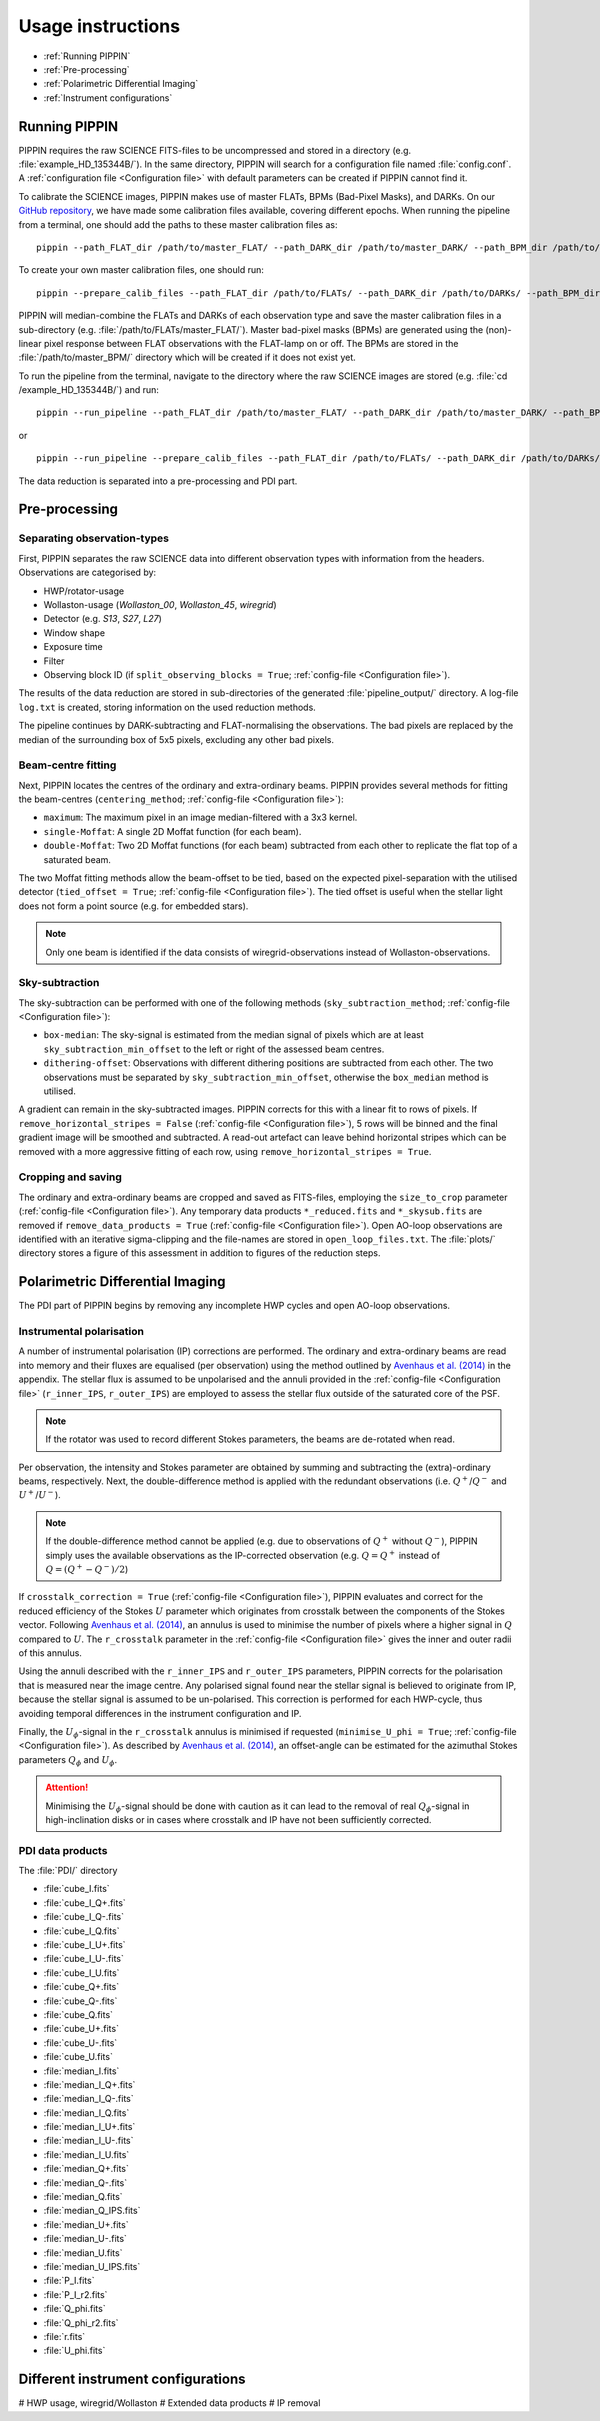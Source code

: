 
Usage instructions
==================

- :ref:`Running PIPPIN`
- :ref:`Pre-processing`
- :ref:`Polarimetric Differential Imaging`
- :ref:`Instrument configurations`

Running PIPPIN
--------------
PIPPIN requires the raw SCIENCE FITS-files to be uncompressed and stored in a directory (e.g. :file:`example_HD_135344B/`). In the same directory, PIPPIN will search for a configuration file named :file:`config.conf`. A :ref:`configuration file <Configuration file>` with default parameters can be created if PIPPIN cannot find it.

To calibrate the SCIENCE images, PIPPIN makes use of master FLATs, BPMs (Bad-Pixel Masks), and DARKs. On our `GitHub repository <https://github.com/samderegt/PIPPIN-NACO/tree/master/pippin/data>`_, we have made some calibration files available, covering different epochs. When running the pipeline from a terminal, one should add the paths to these master calibration files as:
::

   pippin --path_FLAT_dir /path/to/master_FLAT/ --path_DARK_dir /path/to/master_DARK/ --path_BPM_dir /path/to/master_BPM/

To create your own master calibration files, one should run:
::

   pippin --prepare_calib_files --path_FLAT_dir /path/to/FLATs/ --path_DARK_dir /path/to/DARKs/ --path_BPM_dir /path/to/master_BPM/

PIPPIN will median-combine the FLATs and DARKs of each observation type and save the master calibration files in a sub-directory (e.g. :file:`/path/to/FLATs/master_FLAT/`). Master bad-pixel masks (BPMs) are generated using the (non)-linear pixel response between FLAT observations with the FLAT-lamp on or off. The BPMs are stored in the :file:`/path/to/master_BPM/` directory which will be created if it does not exist yet.

To run the pipeline from the terminal, navigate to the directory where the raw SCIENCE images are stored (e.g. :file:`cd /example_HD_135344B/`) and run:
::

   pippin --run_pipeline --path_FLAT_dir /path/to/master_FLAT/ --path_DARK_dir /path/to/master_DARK/ --path_BPM_dir /path/to/master_BPM/

or

::

   pippin --run_pipeline --prepare_calib_files --path_FLAT_dir /path/to/FLATs/ --path_DARK_dir /path/to/DARKs/ --path_BPM_dir /path/to/master_BPM/

The data reduction is separated into a pre-processing and PDI part.

Pre-processing
--------------

Separating observation-types
^^^^^^^^^^^^^^^^^^^^^^^^^^^^
First, PIPPIN separates the raw SCIENCE data into different observation types with information from the headers. Observations are categorised by:

- HWP/rotator-usage
- Wollaston-usage (`Wollaston_00`, `Wollaston_45`, `wiregrid`)
- Detector (e.g. `S13`, `S27`, `L27`)
- Window shape
- Exposure time
- Filter
- Observing block ID (if ``split_observing_blocks = True``; :ref:`config-file <Configuration file>`).

The results of the data reduction are stored in sub-directories of the generated :file:`pipeline_output/` directory. A log-file ``log.txt`` is created, storing information on the used reduction methods.

The pipeline continues by DARK-subtracting and FLAT-normalising the observations. The bad pixels are replaced by the median of the surrounding box of 5x5 pixels, excluding any other bad pixels.

Beam-centre fitting
^^^^^^^^^^^^^^^^^^^
Next, PIPPIN locates the centres of the ordinary and extra-ordinary beams. PIPPIN provides several methods for fitting the beam-centres (``centering_method``; :ref:`config-file <Configuration file>`):

- ``maximum``: The maximum pixel in an image median-filtered with a 3x3 kernel.
- ``single-Moffat``: A single 2D Moffat function (for each beam).
- ``double-Moffat``: Two 2D Moffat functions (for each beam) subtracted from each other to replicate the flat top of a saturated beam.

The two Moffat fitting methods allow the beam-offset to be tied, based on the expected pixel-separation with the utilised detector (``tied_offset = True``; :ref:`config-file <Configuration file>`). The tied offset is useful when the stellar light does not form a point source (e.g. for embedded stars).

.. note::
   Only one beam is identified if the data consists of wiregrid-observations instead of Wollaston-observations.

Sky-subtraction
^^^^^^^^^^^^^^^
The sky-subtraction can be performed with one of the following methods (``sky_subtraction_method``; :ref:`config-file <Configuration file>`):

- ``box-median``: The sky-signal is estimated from the median signal of pixels which are at least ``sky_subtraction_min_offset`` to the left or right of the assessed beam centres.
- ``dithering-offset``: Observations with different dithering positions are subtracted from each other. The two observations must be separated by ``sky_subtraction_min_offset``, otherwise the ``box_median`` method is utilised.

A gradient can remain in the sky-subtracted images. PIPPIN corrects for this with a linear fit to rows of pixels. If ``remove_horizontal_stripes = False`` (:ref:`config-file <Configuration file>`), 5 rows will be binned and the final gradient image will be smoothed and subtracted. A read-out artefact can leave behind horizontal stripes which can be removed with a more aggressive fitting of each row, using ``remove_horizontal_stripes = True``.

Cropping and saving
^^^^^^^^^^^^^^^^^^^
The ordinary and extra-ordinary beams are cropped and saved as FITS-files, employing the ``size_to_crop`` parameter (:ref:`config-file <Configuration file>`). Any temporary data products ``*_reduced.fits`` and ``*_skysub.fits`` are removed if ``remove_data_products = True`` (:ref:`config-file <Configuration file>`). Open AO-loop observations are identified with an iterative sigma-clipping and the file-names are stored in ``open_loop_files.txt``. The :file:`plots/` directory stores a figure of this assessment in addition to figures of the reduction steps.


Polarimetric Differential Imaging
---------------------------------
The PDI part of PIPPIN begins by removing any incomplete HWP cycles and open AO-loop observations.

Instrumental polarisation
^^^^^^^^^^^^^^^^^^^^^^^^^
A number of instrumental polarisation (IP) corrections are performed. The ordinary and extra-ordinary beams are read into memory and their fluxes are equalised (per observation) using the method outlined by `Avenhaus et al. (2014) <https://ui.adsabs.harvard.edu/abs/2014ApJ...781...87A/abstract>`_ in the appendix. The stellar flux is assumed to be unpolarised and the annuli provided in the :ref:`config-file <Configuration file>` (``r_inner_IPS``, ``r_outer_IPS``) are employed to assess the stellar flux outside of the saturated core of the PSF.

.. note::
   If the rotator was used to record different Stokes parameters, the beams are de-rotated when read.

Per observation, the intensity and Stokes parameter are obtained by summing and subtracting the (extra)-ordinary beams, respectively. Next, the double-difference method is applied with the redundant observations (i.e. :math:`Q^+`/:math:`Q^-` and :math:`U^+`/:math:`U^-`).

.. note::
   If the double-difference method cannot be applied (e.g. due to observations of :math:`Q^+` without :math:`Q^-`), PIPPIN simply uses the available observations as the IP-corrected observation (e.g. :math:`Q=Q^+` instead of :math:`Q=(Q^+-Q^-)/2`)

If ``crosstalk_correction = True`` (:ref:`config-file <Configuration file>`), PIPPIN evaluates and correct for the reduced efficiency of the Stokes :math:`U` parameter which originates from crosstalk between the components of the Stokes vector. Following `Avenhaus et al. (2014) <https://ui.adsabs.harvard.edu/abs/2014ApJ...781...87A/abstract>`_, an annulus is used to minimise the number of pixels where a higher signal in :math:`Q` compared to :math:`U`. The ``r_crosstalk`` parameter in the :ref:`config-file <Configuration file>` gives the inner and outer radii of this annulus.

Using the annuli described with the ``r_inner_IPS`` and ``r_outer_IPS`` parameters, PIPPIN corrects for the polarisation that is measured near the image centre. Any polarised signal found near the stellar signal is believed to originate from IP, because the stellar signal is assumed to be un-polarised. This correction is performed for each HWP-cycle, thus avoiding temporal differences in the instrument configuration and IP.

Finally, the :math:`U_\phi`-signal in the ``r_crosstalk`` annulus is minimised if requested (``minimise_U_phi = True``; :ref:`config-file <Configuration file>`). As described by `Avenhaus et al. (2014) <https://ui.adsabs.harvard.edu/abs/2014ApJ...781...87A/abstract>`_, an offset-angle can be estimated for the azimuthal Stokes parameters :math:`Q_\phi` and :math:`U_\phi`.

.. attention::
   Minimising the :math:`U_\phi`-signal should be done with caution as it can lead to the removal of real :math:`Q_\phi`-signal in high-inclination disks or in cases where crosstalk and IP have not been sufficiently corrected.

PDI data products
^^^^^^^^^^^^^^^^^
The :file:`PDI/` directory

- :file:`cube_I.fits`
- :file:`cube_I_Q+.fits`
- :file:`cube_I_Q-.fits`
- :file:`cube_I_Q.fits`
- :file:`cube_I_U+.fits`
- :file:`cube_I_U-.fits`
- :file:`cube_I_U.fits`
- :file:`cube_Q+.fits`
- :file:`cube_Q-.fits`
- :file:`cube_Q.fits`
- :file:`cube_U+.fits`
- :file:`cube_U-.fits`
- :file:`cube_U.fits`
- :file:`median_I.fits`
- :file:`median_I_Q+.fits`
- :file:`median_I_Q-.fits`
- :file:`median_I_Q.fits`
- :file:`median_I_U+.fits`
- :file:`median_I_U-.fits`
- :file:`median_I_U.fits`
- :file:`median_Q+.fits`
- :file:`median_Q-.fits`
- :file:`median_Q.fits`
- :file:`median_Q_IPS.fits`
- :file:`median_U+.fits`
- :file:`median_U-.fits`
- :file:`median_U.fits`
- :file:`median_U_IPS.fits`
- :file:`P_I.fits`
- :file:`P_I_r2.fits`
- :file:`Q_phi.fits`
- :file:`Q_phi_r2.fits`
- :file:`r.fits`
- :file:`U_phi.fits`


Different instrument configurations
-----------------------------------
#   HWP usage, wiregrid/Wollaston
#   Extended data products
#   IP removal
